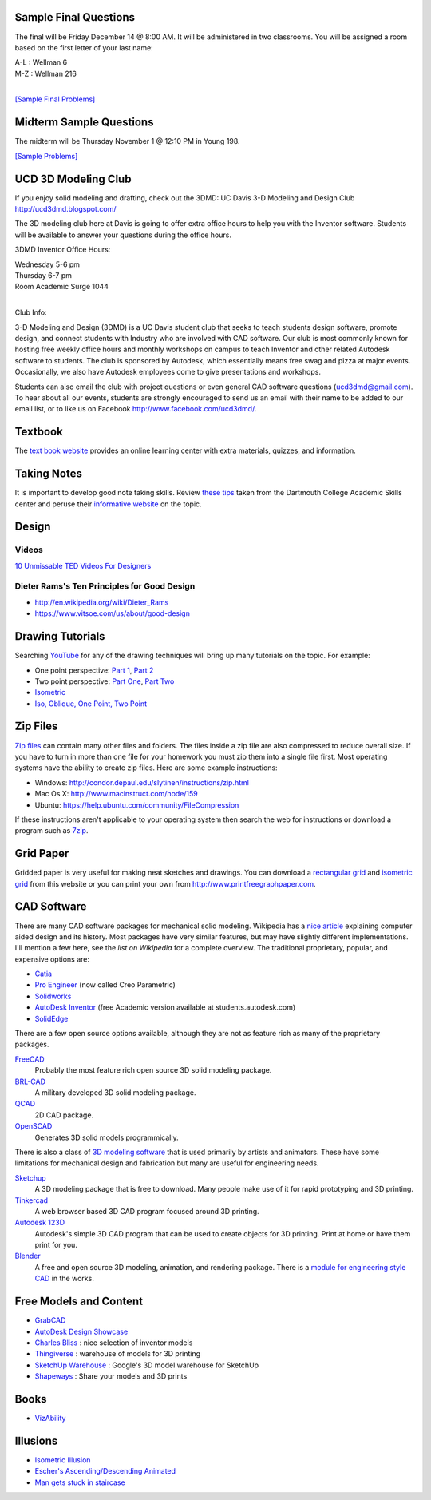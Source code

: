 Sample Final Questions
======================

The final will be Friday December 14 @ 8:00 AM. It will be administered in two
classrooms. You will be assigned a room based on the first letter of your last
name:

| A-L : Wellman 6
| M-Z : Wellman 216
|

`[Sample Final Problems] <final-samples.html>`_

Midterm Sample Questions
========================

The midterm will be Thursday November 1 @ 12:10 PM in Young 198.

`[Sample Problems] <midterm-samples.html>`_

UCD 3D Modeling Club
====================

If you enjoy solid modeling and drafting, check out the 3DMD: UC Davis 3-D
Modeling and Design Club http://ucd3dmd.blogspot.com/

The 3D modeling club here at Davis is going to offer extra office hours to help
you with the Inventor software. Students will be available to answer your
questions during the office hours.

3DMD Inventor Office Hours:

| Wednesday 5-6 pm
| Thursday 6-7 pm
| Room Academic Surge 1044
|

Club Info:

3-D Modeling and Design (3DMD) is a UC Davis student club that seeks to teach
students design software, promote design, and connect students with Industry
who are involved with CAD software. Our club is most commonly known for hosting
free weekly office hours and monthly workshops on campus to teach Inventor and
other related Autodesk software to students.  The club is sponsored by
Autodesk, which essentially means free swag and pizza at major events.
Occasionally, we also have Autodesk employees come to give presentations and
workshops.

Students can also email the club with project questions or even general CAD
software questions (ucd3dmd@gmail.com).  To hear about all our events, students
are strongly encouraged to send us an email with their name to be added to our
email list, or to like us on Facebook http://www.facebook.com/ucd3dmd/.

Textbook
========

The `text book website`_ provides an online learning center with extra materials,
quizzes, and information.

.. _text book website: http://www.mhhe.com/bertoline

Taking Notes
============

It is important to develop good note taking skills. Review `these tips`_ taken
from the Dartmouth College Academic Skills center and peruse their `informative
website`_ on the topic.

.. _`these tips`: media/documents/taking-notes.pdf
.. _`informative website`: http://www.dartmouth.edu/~acskills/success/notes.html

Design
======

Videos
------

`10 Unmissable TED Videos For Designers <http://www.hongkiat.com/blog/ted-video-for-web-designers/>`_

Dieter Rams's Ten Principles for Good Design
--------------------------------------------

- http://en.wikipedia.org/wiki/Dieter_Rams
- https://www.vitsoe.com/us/about/good-design

Drawing Tutorials
=================

Searching YouTube_ for any of the drawing techniques will bring up many
tutorials on the topic. For example:

- One point perspective: `Part 1 <http://youtu.be/zrYDFnaKc7s>`_, `Part 2
  <http://youtu.be/kUSBliw2gVs>`_
- Two point perspective: `Part One <http://youtu.be/KE3ZkWtX8UU>`_, `Part Two
  <http://youtu.be/WQj57V8v4pI>`_
- `Isometric <http://youtu.be/KN7281MUp_U>`_
- `Iso, Oblique, One Point, Two Point <http://youtu.be/fU8so10cXUo>`_

.. _Youtube: http://www.youtube.com

Zip Files
=========

`Zip files`_ can contain many other files and folders. The files inside a zip
file are also compressed to reduce overall size. If you have to turn in more
than one file for your homework you must zip them into a single file first.
Most operating systems have the ability to create zip files. Here are some
example instructions:

- Windows: http://condor.depaul.edu/slytinen/instructions/zip.html
- Mac Os X: http://www.macinstruct.com/node/159
- Ubuntu: https://help.ubuntu.com/community/FileCompression

If these instructions aren't applicable to your operating system then search
the web for instructions or download a program such as 7zip_.

.. _Zip files: http://en.wikipedia.org/wiki/Zip_%28file_format%29
.. _7zip: http://www.7-zip.org/

Grid Paper
==========

Gridded paper is very useful for making neat sketches and drawings. You can
download a `rectangular grid`_ and `isometric grid`_ from this website or you
can print your own from http://www.printfreegraphpaper.com.

.. _`rectangular grid`: media/documents/rectgrd.pdf
.. _`isometric grid`: media/documents/isogrd.pdf

CAD Software
============

There are many CAD software packages for mechanical solid modeling. Wikipedia
has a `nice article`_ explaining computer aided design and its history. Most
packages have very similar features, but may have slightly different
implementations. I'll mention a few here, see the `list on Wikipedia` for a
complete overview. The traditional proprietary, popular, and expensive options
are:

- Catia_
- `Pro Engineer`_ (now called Creo Parametric)
- Solidworks_
- `AutoDesk Inventor`_ (free Academic version available at
  students.autodesk.com)
- SolidEdge_

There are a few open source options available, although they are not as feature
rich as many of the proprietary packages.

FreeCAD_
   Probably the most feature rich open source 3D solid modeling package.
BRL-CAD_
   A military developed 3D solid modeling package.
QCAD_
   2D CAD package.
OpenSCAD_
   Generates 3D solid models programmically.

There is also a class of `3D modeling software`_ that is used primarily by artists
and animators. These have some limitations for mechanical design and
fabrication but many are useful for engineering needs.

Sketchup_
   A 3D modeling package that is free to download. Many people make use of it
   for rapid prototyping and 3D printing.
Tinkercad_
   A web browser based 3D CAD program focused around 3D printing.
`Autodesk 123D`_
   Autodesk's simple 3D CAD program that can be used to create objects for 3D
   printing. Print at home or have them print for you.
Blender_
   A free and open source 3D modeling, animation, and rendering package. There
   is a `module for engineering style CAD`_ in the works.

.. _nice article: http://en.wikipedia.org/wiki/Computer-aided_design
.. _list on Wikipedia: http://en.wikipedia.org/wiki/List_of_computer-aided_design_editors
.. _Solidworks: http://www.solidworks.com
.. _AutoDesk Inventor: http://usa.autodesk.com/autodesk-inventor
.. _Pro Engineer: http://www.ptc.com/product/creo/parametric
.. _Catia: http://www.3ds.com/products/catia
.. _SolidEdge: http://www.siemens.com/solidedge
.. _FreeCAD: http://sourceforge.net/apps/mediawiki/free-cad
.. _BRL-CAD: http://brlcad.org
.. _QCAD: http://www.ribbonsoft.com/en/qcad
.. _OpenSCAD: http://www.openscad.org
.. _3D modeling software: http://en.wikipedia.org/wiki/3D_computer_graphics_software
.. _Sketchup: http://www.sketchup.com
.. _Tinkercad: http://www.tinkercad.com
.. _Autodesk 123D: http://www.123dapp.com
.. _Blender: http://www.blender.org
.. _module for engineering style CAD: http://projects.blender.org/projects/blendercad/

Free Models and Content
=======================

- GrabCAD_
- `AutoDesk Design Showcase`_
- `Charles Bliss`_ : nice selection of inventor models
- Thingiverse_ : warehouse of models for 3D printing
- `SketchUp Warehouse`_ : Google's 3D model warehouse for SketchUp
- Shapeways_ : Share your models and 3D prints

.. _GrabCAD: http://grabcad.com/
.. _AutoDesk Design Showcase: http://students.autodesk.com/?nd=showcase_gallery
.. _Charles Bliss: http://www.cbliss.com/inventor
.. _Thingiverse: http://www.thingiverse.com/
.. _SketchUp Warehouse: http://sketchup.google.com/3dwarehouse/
.. _Shapeways: http://www.shapeways.com

Books
=====

- `VizAbility <http://ldt.stanford.edu/~bhavin/viz/>`_

Illusions
=========

- `Isometric Illusion <https://plus.google.com/u/0/116973436260300431929/posts/KX34FAgeD6U>`_
- `Escher's Ascending/Descending Animated <http://youtu.be/Xf9QwQ3JM3Q>`_
- `Man gets stuck in staircase <http://youtu.be/PI-b9ye4RqY>`_
